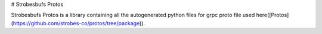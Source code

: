 # Strobesbufs Protos

Strobesbufs Protos is a library containing all the autogenerated python files for grpc proto
file used here([Protos](https://github.com/strobes-co/protos/tree/package)).


